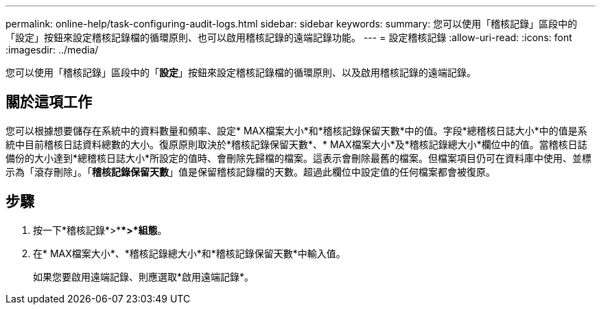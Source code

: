 ---
permalink: online-help/task-configuring-audit-logs.html 
sidebar: sidebar 
keywords:  
summary: 您可以使用「稽核記錄」區段中的「設定」按鈕來設定稽核記錄檔的循環原則、也可以啟用稽核記錄的遠端記錄功能。 
---
= 設定稽核記錄
:allow-uri-read: 
:icons: font
:imagesdir: ../media/


[role="lead"]
您可以使用「稽核記錄」區段中的「*設定*」按鈕來設定稽核記錄檔的循環原則、以及啟用稽核記錄的遠端記錄。



== 關於這項工作

您可以根據想要儲存在系統中的資料數量和頻率、設定* MAX檔案大小*和*稽核記錄保留天數*中的值。字段*總稽核日誌大小*中的值是系統中目前稽核日誌資料總數的大小。復原原則取決於*稽核記錄保留天數*、* MAX檔案大小*及*稽核記錄總大小*欄位中的值。當稽核日誌備份的大小達到*總稽核日誌大小*所設定的值時、會刪除先歸檔的檔案。這表示會刪除最舊的檔案。但檔案項目仍可在資料庫中使用、並標示為「滾存刪除」。「*稽核記錄保留天數*」值是保留稽核記錄檔的天數。超過此欄位中設定值的任何檔案都會被復原。



== 步驟

. 按一下*稽核記錄*>***>*組態*。
. 在* MAX檔案大小*、*稽核記錄總大小*和*稽核記錄保留天數*中輸入值。
+
如果您要啟用遠端記錄、則應選取*啟用遠端記錄*。


